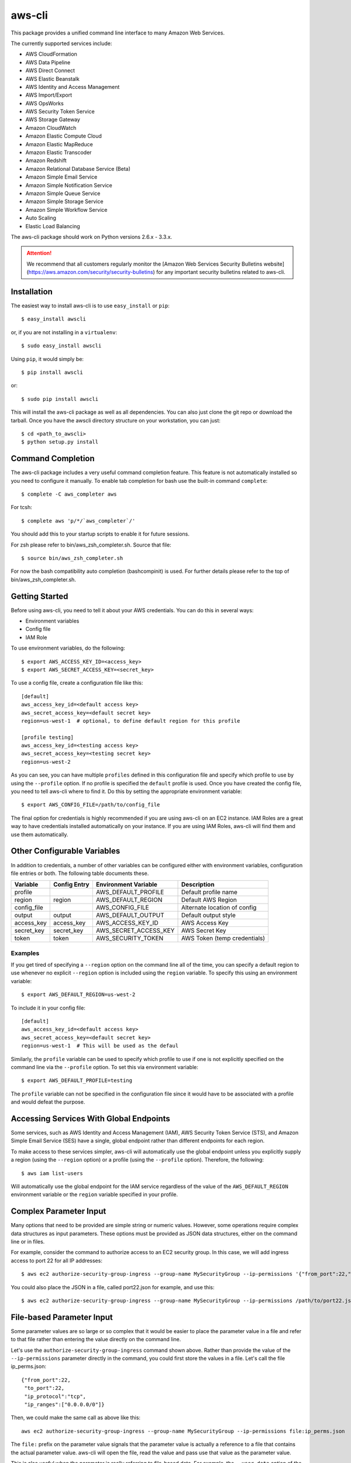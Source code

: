 =======
aws-cli
=======

.. image:: https://travis-ci.org/aws/aws-cli.png?branch=develop
   :target: https://travis-ci.org/aws/aws-cli
   :alt: Build Status

This package provides a unified command line interface to many
Amazon Web Services.

The currently supported services include:

* AWS CloudFormation
* AWS Data Pipeline
* AWS Direct Connect
* AWS Elastic Beanstalk
* AWS Identity and Access Management
* AWS Import/Export
* AWS OpsWorks
* AWS Security Token Service
* AWS Storage Gateway
* Amazon CloudWatch
* Amazon Elastic Compute Cloud
* Amazon Elastic MapReduce
* Amazon Elastic Transcoder
* Amazon Redshift
* Amazon Relational Database Service (Beta)
* Amazon Simple Email Service
* Amazon Simple Notification Service
* Amazon Simple Queue Service
* Amazon Simple Storage Service
* Amazon Simple Workflow Service
* Auto Scaling
* Elastic Load Balancing


The aws-cli package should work on Python versions 2.6.x - 3.3.x.

.. attention::
   We recommend that all customers regularly monitor the
   [Amazon Web Services Security Bulletins website](https://aws.amazon.com/security/security-bulletins) for any important security bulletins related to
   aws-cli.

------------
Installation
------------

The easiest way to install aws-cli is to use ``easy_install`` or ``pip``::

    $ easy_install awscli

or, if you are not installing in a ``virtualenv``::

    $ sudo easy_install awscli

Using ``pip``, it would simply be::

    $ pip install awscli

or::

    $ sudo pip install awscli

This will install the aws-cli package as well as all dependencies.  You can
also just clone the git repo or download the tarball.  Once you have the
awscli directory structure on your workstation, you can just::

    $ cd <path_to_awscli>
    $ python setup.py install

------------------
Command Completion
------------------

The aws-cli package includes a very useful command completion feature.
This feature is not automatically installed so you need to configure it manually.
To enable tab completion for bash use the built-in command ``complete``::

    $ complete -C aws_completer aws

For tcsh::

    $ complete aws 'p/*/`aws_completer`/'

You should add this to your startup scripts to enable it for future sessions.

For zsh please refer to bin/aws_zsh_completer.sh.  Source that file::

    $ source bin/aws_zsh_completer.sh

For now the bash compatibility auto completion (bashcompinit) is used.
For further details please refer to the top of bin/aws_zsh_completer.sh.

---------------
Getting Started
---------------

Before using aws-cli, you need to tell it about your AWS credentials.  You
can do this in several ways:

* Environment variables
* Config file
* IAM Role

To use environment variables, do the following::

    $ export AWS_ACCESS_KEY_ID=<access_key>
    $ export AWS_SECRET_ACCESS_KEY=<secret_key>

To use a config file, create a configuration file like this::

    [default]
    aws_access_key_id=<default access key>
    aws_secret_access_key=<default secret key>
    region=us-west-1  # optional, to define default region for this profile

    [profile testing]
    aws_access_key_id=<testing access key>
    aws_secret_access_key=<testing secret key>
    region=us-west-2

As you can see, you can have multiple ``profiles`` defined in this
configuration file and specify which profile to use by using the
``--profile`` option.  If no profile is specified the ``default``
profile is used.  Once you have created the config file, you need to
tell aws-cli where to find it.  Do this by setting the appropriate
environment variable::

    $ export AWS_CONFIG_FILE=/path/to/config_file

The final option for credentials is highly recommended if you are
using aws-cli on an EC2 instance.  IAM Roles are
a great way to have credentials installed automatically on your
instance.  If you are using IAM Roles, aws-cli will find them and use
them automatically.

----------------------------
Other Configurable Variables
----------------------------

In addition to credentials, a number of other variables can be
configured either with environment variables, configuration file
entries or both.  The following table documents these.

=========== ============ ===================== ============================
Variable    Config Entry Environment Variable  Description
=========== ============ ===================== ============================
profile                  AWS_DEFAULT_PROFILE   Default profile name
----------- ------------ --------------------- ----------------------------
region      region       AWS_DEFAULT_REGION    Default AWS Region
----------- ------------ --------------------- ----------------------------
config_file              AWS_CONFIG_FILE       Alternate location of config
----------- ------------ --------------------- ----------------------------
output      output       AWS_DEFAULT_OUTPUT    Default output style
----------- ------------ --------------------- ----------------------------
access_key  access_key   AWS_ACCESS_KEY_ID     AWS Access Key
----------- ------------ --------------------- ----------------------------
secret_key  secret_key   AWS_SECRET_ACCESS_KEY AWS Secret Key
----------- ------------ --------------------- ----------------------------
token       token        AWS_SECURITY_TOKEN    AWS Token (temp credentials)
=========== ============ ===================== ============================

^^^^^^^^
Examples
^^^^^^^^

If you get tired of specifying a ``--region`` option on the command line
all of the time, you can specify a default region to use whenever no
explicit ``--region`` option is included using the ``region`` variable.
To specify this using an environment variable::

    $ export AWS_DEFAULT_REGION=us-west-2

To include it in your config file::

    [default]
    aws_access_key_id=<default access key>
    aws_secret_access_key=<default secret key>
    region=us-west-1  # This will be used as the defaul

Similarly, the ``profile`` variable can be used to specify which profile to use
if one is not explicitly specified on the command line via the
``--profile`` option.  To set this via environment variable::

    $ export AWS_DEFAULT_PROFILE=testing

The ``profile`` variable can not be specified in the configuration file
since it would have to be associated with a profile and would defeat the
purpose.

----------------------------------------
Accessing Services With Global Endpoints
----------------------------------------

Some services, such as AWS Identity and Access Management (IAM),
AWS Security Token Service (STS), and Amazon Simple Email Service (SES)
have a single, global endpoint rather than different endpoints for
each region.

To make access to these services simpler, aws-cli will automatically
use the global endpoint unless you explicitly supply a region (using
the ``--region`` option) or a profile (using the ``--profile`` option).
Therefore, the following::

    $ aws iam list-users

Will automatically use the global endpoint for the IAM service
regardless of the value of the ``AWS_DEFAULT_REGION`` environment
variable or the ``region`` variable specified in your profile.

-----------------------
Complex Parameter Input
-----------------------

Many options that need to be provided are simple string or numeric
values.  However, some operations require complex data structures
as input parameters.  These options must be provided as JSON data
structures, either on the command line or in files.

For example, consider the command to authorize access to an EC2
security group.  In this case, we will add ingress access to port 22
for all IP addresses::

    $ aws ec2 authorize-security-group-ingress --group-name MySecurityGroup --ip-permissions '{"from_port":22,"to_port":22,"ip_protocol":"tcp","ip_ranges":["0.0.0.0/0"]}'

You could also place the JSON in a file, called port22.json for example,
and use this::

    $ aws ec2 authorize-security-group-ingress --group-name MySecurityGroup --ip-permissions /path/to/port22.json

--------------------------
File-based Parameter Input
--------------------------

Some parameter values are so large or so complex that it would be easier
to place the parameter value in a file and refer to that file rather than
entering the value directly on the command line.

Let's use the ``authorize-security-group-ingress`` command shown above.
Rather than provide the value of the ``--ip-permissions`` parameter directly
in the command, you could first store the values in a file.  Let's call
the file ip_perms.json::

    {"from_port":22,
     "to_port":22,
     "ip_protocol":"tcp",
     "ip_ranges":["0.0.0.0/0"]}

Then, we could make the same call as above like this::

    aws ec2 authorize-security-group-ingress --group-name MySecurityGroup --ip-permissions file:ip_perms.json

The ``file:`` prefix on the parameter value signals that the parameter value
is actually a reference to a file that contains the actual parameter value.
aws-cli will open the file, read the value and pass use that value as the
parameter value.

This is also useful when the parameter is really referring to file-based
data.  For example, the ``--user-data`` option of the ``aws ec2 run-instances``
command or the ``--public-key-material`` parameter of the
``aws ec2 import-key-pair`` command.

-------------------------
URI-based Parameter Input
-------------------------

Similar to the file-based input described above, aws-cli also includes a
way to use data from a URI as the value of a parameter.  The idea is exactly
the same except the prefix used is ``https:`` or ``http:``::

    aws ec2 authorize-security-group-ingress --group-name MySecurityGroup --ip-permissions http://mybucket.s3.amazonaws.com/ip_perms.json

--------------
Command Output
--------------

The default output for commands is currently JSON.  This may change in the
future but for now it provides the most complete output.  You may find the
[jq](http://stedolan.github.com/jq/) tool useful in processing the JSON
output for other uses.

There is also an ASCII table format available.  You can select this
style with the ``--output`` option or you can make this style your default
output style via environment variable or config file entry as described above.
